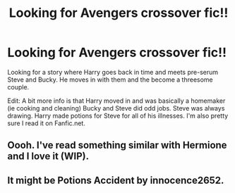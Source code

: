 #+TITLE: Looking for Avengers crossover fic!!

* Looking for Avengers crossover fic!!
:PROPERTIES:
:Author: Turtleloversupreme
:Score: 3
:DateUnix: 1611905545.0
:DateShort: 2021-Jan-29
:FlairText: What's That Fic?
:END:
Looking for a story where Harry goes back in time and meets pre-serum Steve and Bucky. He moves in with them and the become a threesome couple.

Edit: A bit more info is that Harry moved in and was basically a homemaker (ie cooking and cleaning) Bucky and Steve did odd jobs. Steve was always drawing. Harry made potions for Steve for all of his illnesses. I'm also pretty sure I read it on Fanfic.net.


** Oooh. I've read something similar with Hermione and I love it (WIP).
:PROPERTIES:
:Author: DeDe_at_it_again
:Score: 1
:DateUnix: 1611988190.0
:DateShort: 2021-Jan-30
:END:


** It might be Potions Accident by innocence2652.
:PROPERTIES:
:Author: FluffButt22
:Score: 1
:DateUnix: 1617322070.0
:DateShort: 2021-Apr-02
:END:
